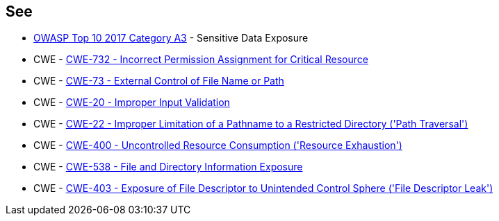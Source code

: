 == See

* https://www.owasp.org/www-project-top-ten/2017/A3_2017-Sensitive_Data_Exposure[OWASP Top 10 2017 Category A3] - Sensitive Data Exposure
* CWE - https://cwe.mitre.org/data/definitions/732[CWE-732 - Incorrect Permission Assignment for Critical Resource]
* CWE - https://cwe.mitre.org/data/definitions/73[CWE-73 - External Control of File Name or Path]
* CWE - https://cwe.mitre.org/data/definitions/20[CWE-20 - Improper Input Validation		]
* CWE - https://cwe.mitre.org/data/definitions/22[CWE-22 - Improper Limitation of a Pathname to a Restricted Directory ('Path Traversal')]
* CWE - https://cwe.mitre.org/data/definitions/400[CWE-400 - Uncontrolled Resource Consumption ('Resource Exhaustion')]
* CWE - https://cwe.mitre.org/data/definitions/538[CWE-538 - File and Directory Information Exposure]
* CWE - https://cwe.mitre.org/data/definitions/403[CWE-403 - Exposure of File Descriptor to Unintended Control Sphere ('File Descriptor Leak')]
